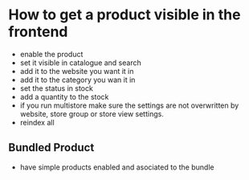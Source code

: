 * How to get a product visible in the frontend
- enable the product
- set it visible in catalogue and search
- add it to the website you want it in
- add it to the category you wan it in
- set the status in stock
- add a quantity to the stock
- if you run multistore make sure the settings are not overwritten by website, store group or store view settings.
- reindex all
** Bundled Product
- have simple products enabled and asociated to the bundle
